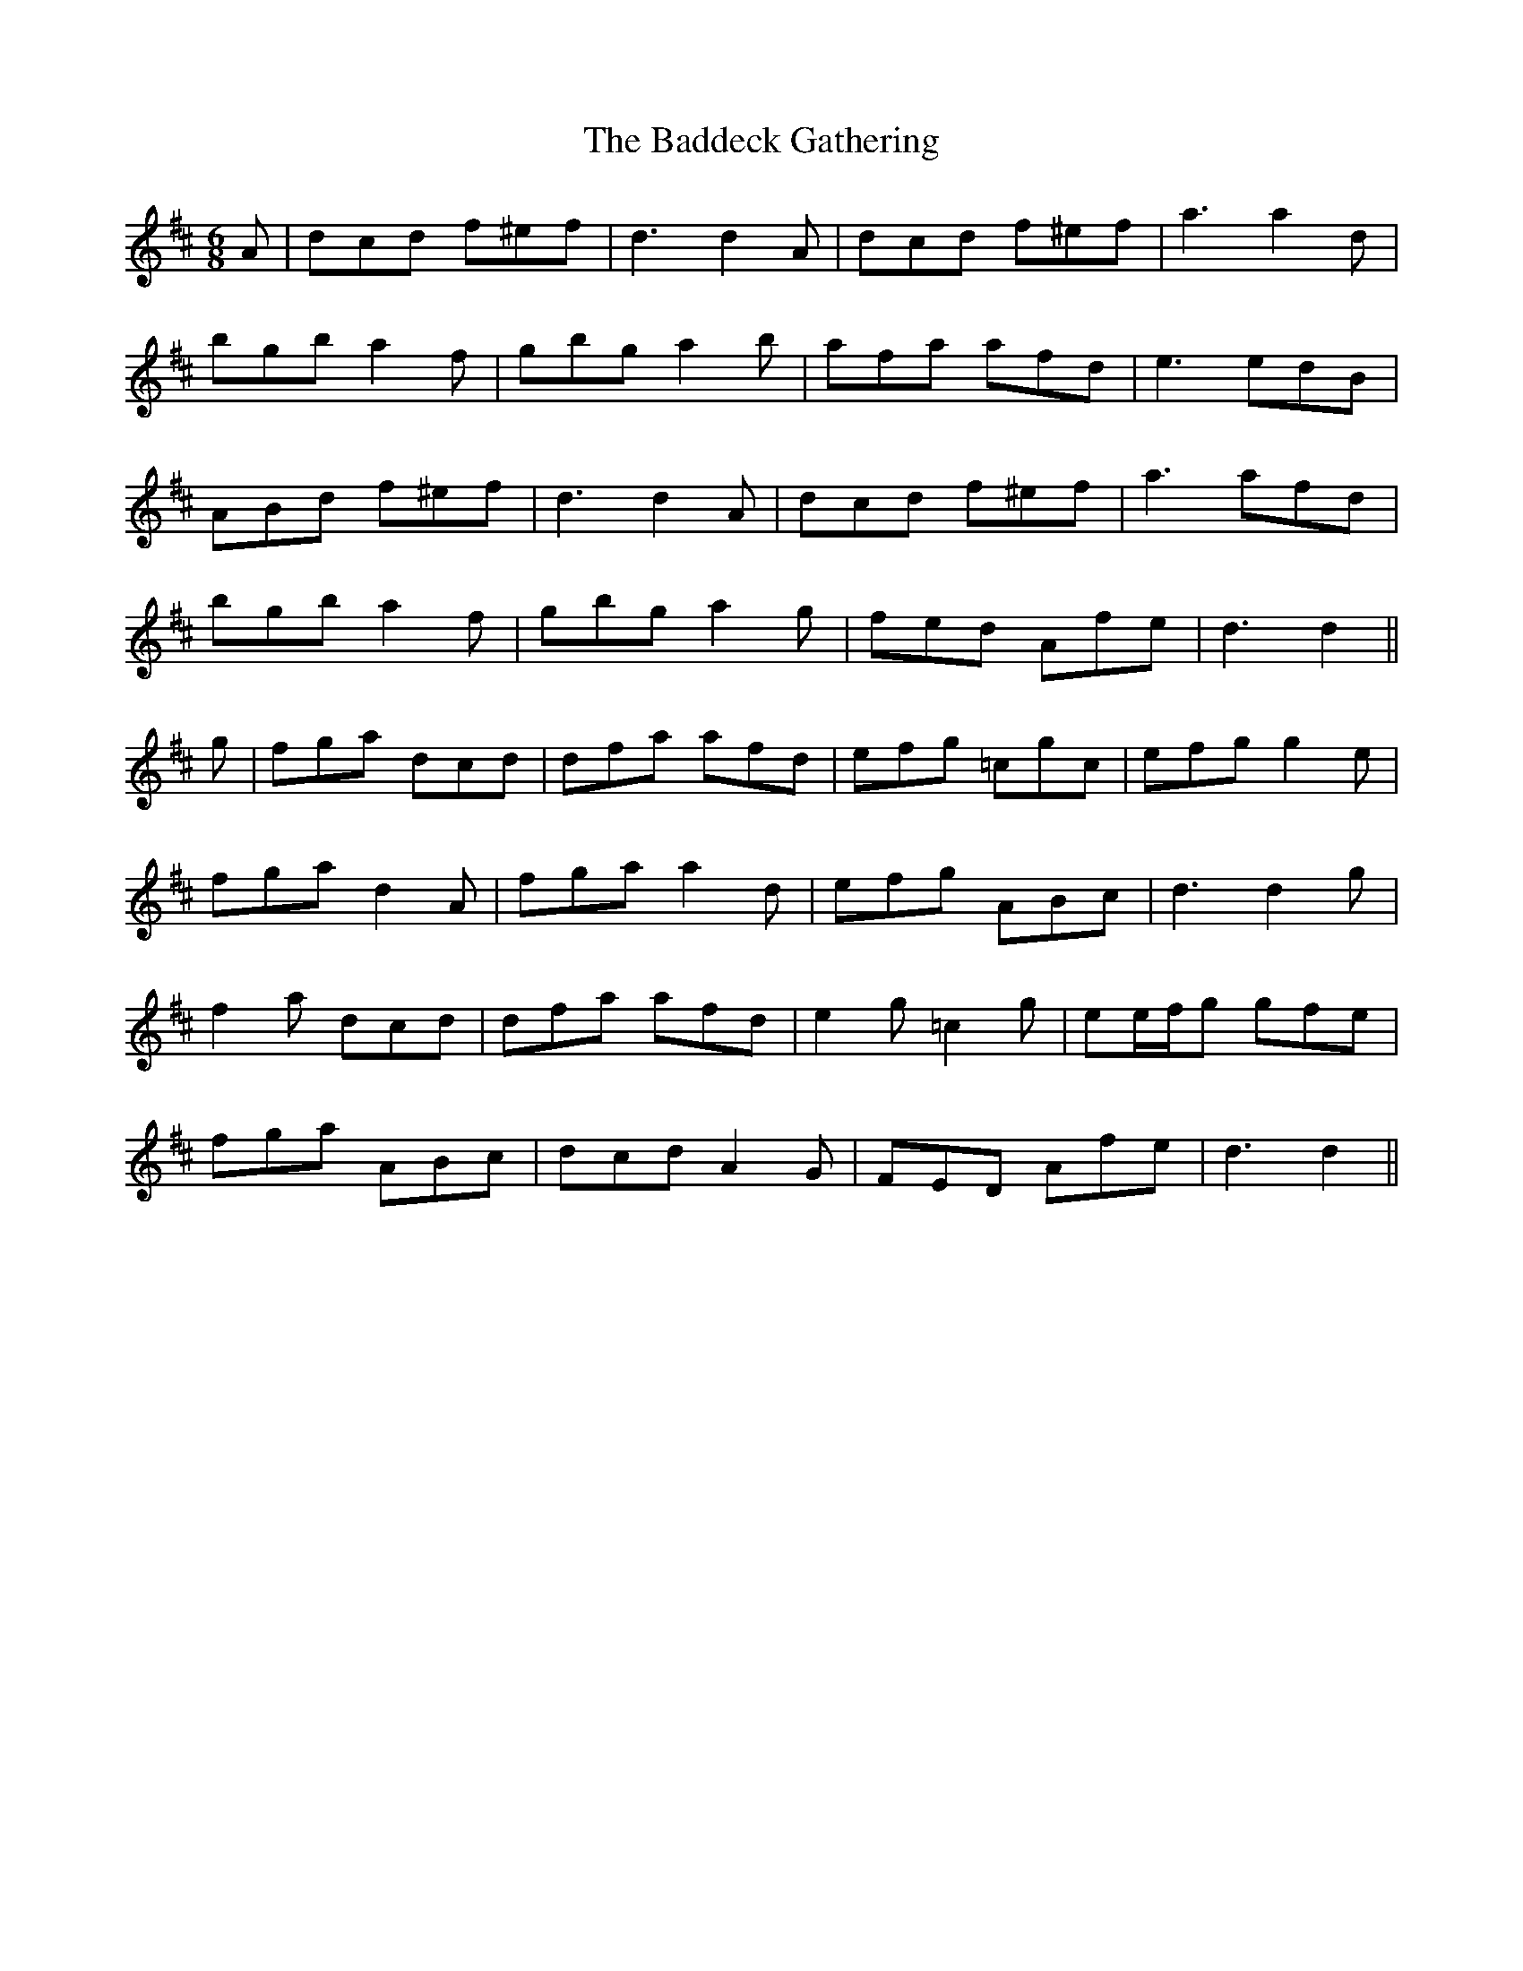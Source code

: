 X: 2311
T: Baddeck Gathering, The
R: jig
M: 6/8
K: Dmajor
A|dcd f^ef|d3 d2 A|dcd f^ef|a3 a2 d|
bgb a2 f|gbg a2 b|afa afd|e3 edB|
ABd f^ef|d3 d2 A|dcd f^ef|a3 afd|
bgb a2 f|gbg a2 g|fed Afe|d3 d2||
g|fga dcd|dfa afd|efg =cgc|efg g2 e|
fga d2 A|fga a2 d|efg ABc|d3 d2 g|
f2 a dcd|dfa afd|e2 g =c2 g|ee/f/g gfe|
fga ABc|dcd A2 G|FED Afe|d3 d2||

